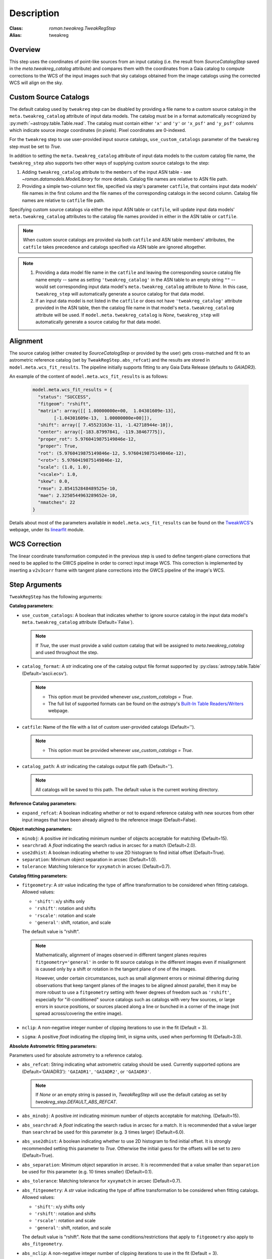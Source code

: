 Description
===========

:Class: `roman.tweakreg.TweakRegStep`
:Alias: tweakreg

Overview
--------
This step uses the coordinates of point-like sources from an input catalog
(i.e. the result from `SourceCatalogStep` saved in the
`meta.tweakreg_catalog` attribute) and compares them with the
coordinates from a Gaia catalog to compute corrections to
the WCS of the input images such that sky catalogs obtained from the image catalogs
using the corrected WCS will align on the sky.

Custom Source Catalogs
----------------------
The default catalog used by ``tweakreg`` step can be disabled by
providing a file name to a custom source catalog in the
``meta.tweakreg_catalog`` attribute of input data models.
The catalog must be in a format automatically recognized by
:py:meth:`~astropy.table.Table.read`. The catalog must contain
either ``'x'`` and ``'y'`` or ``'x_psf'`` and ``'y_psf'`` columns which
indicate source *image* coordinates (in pixels). Pixel coordinates are
0-indexed.

For the ``tweakreg`` step to use user-provided input source catalogs,
``use_custom_catalogs`` parameter of the ``tweakreg`` step must be set to
`True`.

In addition to setting the ``meta.tweakreg_catalog`` attribute of input data
models to the custom catalog file name, the ``tweakreg_step`` also supports two
other ways of supplying custom source catalogs to the step:

1. Adding ``tweakreg_catalog`` attribute to the ``members`` of the input ASN
   table - see `~roman.datamodels.ModelLibrary` for more details.
   Catalog file names are relative to ASN file path.

2. Providing a simple two-column text file, specified via step's parameter
   ``catfile``, that contains input data models' file names in the first column
   and the file names of the corresponding catalogs in the second column.
   Catalog file names are relative to ``catfile`` file path.

Specifying custom source catalogs via either the input ASN table or
``catfile``, will update input data models' ``meta.tweakreg_catalog``
attributes to the catalog file names provided in either in the ASN table or
``catfile``.

.. note::
    When custom source catalogs are provided via both ``catfile`` and
    ASN table members' attributes, the ``catfile`` takes precedence and
    catalogs specified via ASN table are ignored altogether.

.. note::
    1. Providing a data model file name in the ``catfile`` and leaving
       the corresponding source catalog file name empty -- same as setting
       ``'tweakreg_catalog'`` in the ASN table to an empty string ``""`` --
       would set corresponding input data model's ``meta.tweakreg_catalog``
       attribute to `None`. In this case, ``tweakreg_step`` will automatically
       generate a source catalog for that data model.

    2. If an input data model is not listed in the ``catfile`` or does not
       have ``'tweakreg_catalog'`` attribute provided in the ASN table,
       then the catalog file name in that model's ``meta.tweakreg_catalog``
       attribute will be used. If ``model.meta.tweakreg_catalog`` is `None`,
       ``tweakreg_step`` will automatically generate a source catalog for
       that data model.

Alignment
---------
The source catalog (either created by `SourceCatalogStep` or provided by the user)
gets cross-matched and fit to an astrometric reference catalog
(set by ``TweakRegStep.abs_refcat``) and the results are stored in
``model.meta.wcs_fit_results``. The pipeline initially supports fitting to any
Gaia Data Release (defaults to `GAIADR3`).

An example of the content of ``model.meta.wcs_fit_results`` is as follows:

  .. code-block:: python

          model.meta.wcs_fit_results = {
            "status": "SUCCESS",
            "fitgeom": "rshift",
            "matrix": array([[ 1.00000000e+00,  1.04301609e-13],
                  [-1.04301609e-13,  1.00000000e+00]]),
            "shift": array([ 7.45523163e-11, -1.42718944e-10]),
            "center": array([-183.87997841, -119.38467775]),
            "proper_rot": 5.9760419875149846e-12,
            "proper": True,
            "rot": (5.9760419875149846e-12, 5.9760419875149846e-12),
            "<rot>": 5.9760419875149846e-12,
            "scale": (1.0, 1.0),
            "<scale>": 1.0,
            "skew": 0.0,
            "rmse": 2.854152848489525e-10,
            "mae": 2.3250544963289652e-10,
            "nmatches": 22
          }

Details about most of the parameters available in ``model.meta.wcs_fit_results`` can be
found on the TweakWCS_'s webpage, under its linearfit_ module.



WCS Correction
--------------
The linear coordinate transformation computed in the previous step
is used to define tangent-plane corrections that need to be applied
to the GWCS pipeline in order to correct input image WCS.
This correction is implemented by inserting a ``v2v3corr`` frame with
tangent plane corrections into the GWCS pipeline of the image's WCS.

Step Arguments
--------------
``TweakRegStep`` has the following arguments:

**Catalog parameters:**

* ``use_custom_catalogs``: A boolean that indicates whether
  to ignore source catalog in the input data model's ``meta.tweakreg_catalog``
  attribute (Default=`False`).

  .. note::
    If `True`, the user must provide a valid custom catalog that will be assigned to
    `meta.tweakreg_catalog` and used throughout the step.

* ``catalog_format``: A `str` indicating one of the catalog output file format
  supported by :py:class:`astropy.table.Table` (Default='ascii.ecsv').

  .. note::
    - This option must be provided whenever `use_custom_catalogs = True`.

    - The full list of supported formats can be found on
      the `astropy`'s `Built-In Table Readers/Writers`_ webpage.

.. _`Built-In Table Readers/Writers`: https://docs.astropy.org/en/stable/io/unified.html#built-in-table-readers-writers

* ``catfile``: Name of the file with a list of custom user-provided catalogs
  (Default='').

  .. note::
    - This option must be provided whenever `use_custom_catalogs = True`.

* ``catalog_path``: A `str` indicating the catalogs output file path (Default='').

  .. note::
      All catalogs will be saved to this path.
      The default value is the current working directory.

**Reference Catalog parameters:**

* ``expand_refcat``: A boolean indicating whether or not to expand reference
  catalog with new sources from other input images that have been already
  aligned to the reference image (Default=False).

**Object matching parameters:**

* ``minobj``: A positive `int` indicating minimum number of objects acceptable
  for matching (Default=15).

* ``searchrad``: A `float` indicating the search radius in arcsec for a match
  (Default=2.0).

* ``use2dhist``: A boolean indicating whether to use 2D histogram to find
  initial offset (Default=True).

* ``separation``: Minimum object separation in arcsec (Default=1.0).

* ``tolerance``: Matching tolerance for ``xyxymatch`` in arcsec (Default=0.7).

**Catalog fitting parameters:**

* ``fitgeometry``: A `str` value indicating the type of affine transformation
  to be considered when fitting catalogs. Allowed values:

  - ``'shift'``: x/y shifts only
  - ``'rshift'``: rotation and shifts
  - ``'rscale'``: rotation and scale
  - ``'general'``: shift, rotation, and scale

  The default value is "rshift".

  .. note::
      Mathematically, alignment of images observed in different tangent planes
      requires ``fitgeometry='general'`` in order to fit source catalogs
      in the different images even if misalignment is caused only by a shift
      or rotation in the tangent plane of one of the images.

      However, under certain circumstances, such as small alignment errors or
      minimal dithering during observations that keep tangent planes of the
      images to be aligned almost parallel, then it may be more robust to
      use a ``fitgeometry`` setting with fewer degrees of freedom such as
      ``'rshift'``, especially for "ill-conditioned" source catalogs such as
      catalogs with very few sources, or large errors in source positions, or
      sources placed along a line or bunched in a corner of the image (not
      spread across/covering the entire image).

* ``nclip``: A non-negative integer number of clipping iterations
  to use in the fit (Default = 3).

* ``sigma``: A positive `float` indicating the clipping limit, in sigma units,
  used when performing fit (Default=3.0).

**Absolute Astrometric fitting parameters:**

Parameters used for absolute astrometry to a reference catalog.

* ``abs_refcat``: String indicating what astrometric catalog should be used.
  Currently supported options are (Default='GAIADR3'): ``'GAIADR1'``, ``'GAIADR2'``,
  or ``'GAIADR3'``.

  .. note::
    If `None` or an empty string is passed in, `TweakRegStep` will
    use the default catalog as set by `tweakreg_step.DEFAULT_ABS_REFCAT`.

* ``abs_minobj``: A positive `int` indicating minimum number of objects
  acceptable for matching. (Default=15).

* ``abs_searchrad``: A `float` indicating the search radius in arcsec for
  a match. It is recommended that a value larger than ``searchrad`` be used for
  this parameter (e.g. 3 times larger) (Default=6.0).

* ``abs_use2dhist``: A boolean indicating whether to use 2D histogram to find
  initial offset. It is strongly recommended setting this parameter to `True`.
  Otherwise the initial guess for the offsets will be set to zero
  (Default=True).

* ``abs_separation``: Minimum object separation in arcsec. It is recommended
  that a value smaller than ``separation`` be used for this parameter
  (e.g. 10 times smaller) (Default=0.1).

* ``abs_tolerance``: Matching tolerance for ``xyxymatch`` in arcsec (Default=0.7).

* ``abs_fitgeometry``: A `str` value indicating the type of affine
  transformation to be considered when fitting catalogs. Allowed values:

  - ``'shift'``: x/y shifts only
  - ``'rshift'``: rotation and shifts
  - ``'rscale'``: rotation and scale
  - ``'general'``: shift, rotation, and scale

  The default value is "rshift". Note that the same conditions/restrictions
  that apply to ``fitgeometry`` also apply to ``abs_fitgeometry``.

* ``abs_nclip``: A non-negative integer number of clipping iterations
  to use in the fit (Default = 3).

* ``abs_sigma``: A positive `float` indicating the clipping limit, in sigma
  units, used when performing fit (Default=3.0).

* ``save_abs_catalog``: A boolean specifying whether or not to write out the
  astrometric catalog used for the fit as a separate product (Default=False).


Further Documentation
---------------------
The underlying algorithms as well as formats of source catalogs are described
in more detail on the TweakWCS_ webpage.

.. _TweakWCS: https://tweakwcs.readthedocs.io/en/latest/
.. _linearfit: https://tweakwcs.readthedocs.io/en/latest/source/linearfit.html
    #tweakwcs.linearfit.iter_linear_fit
